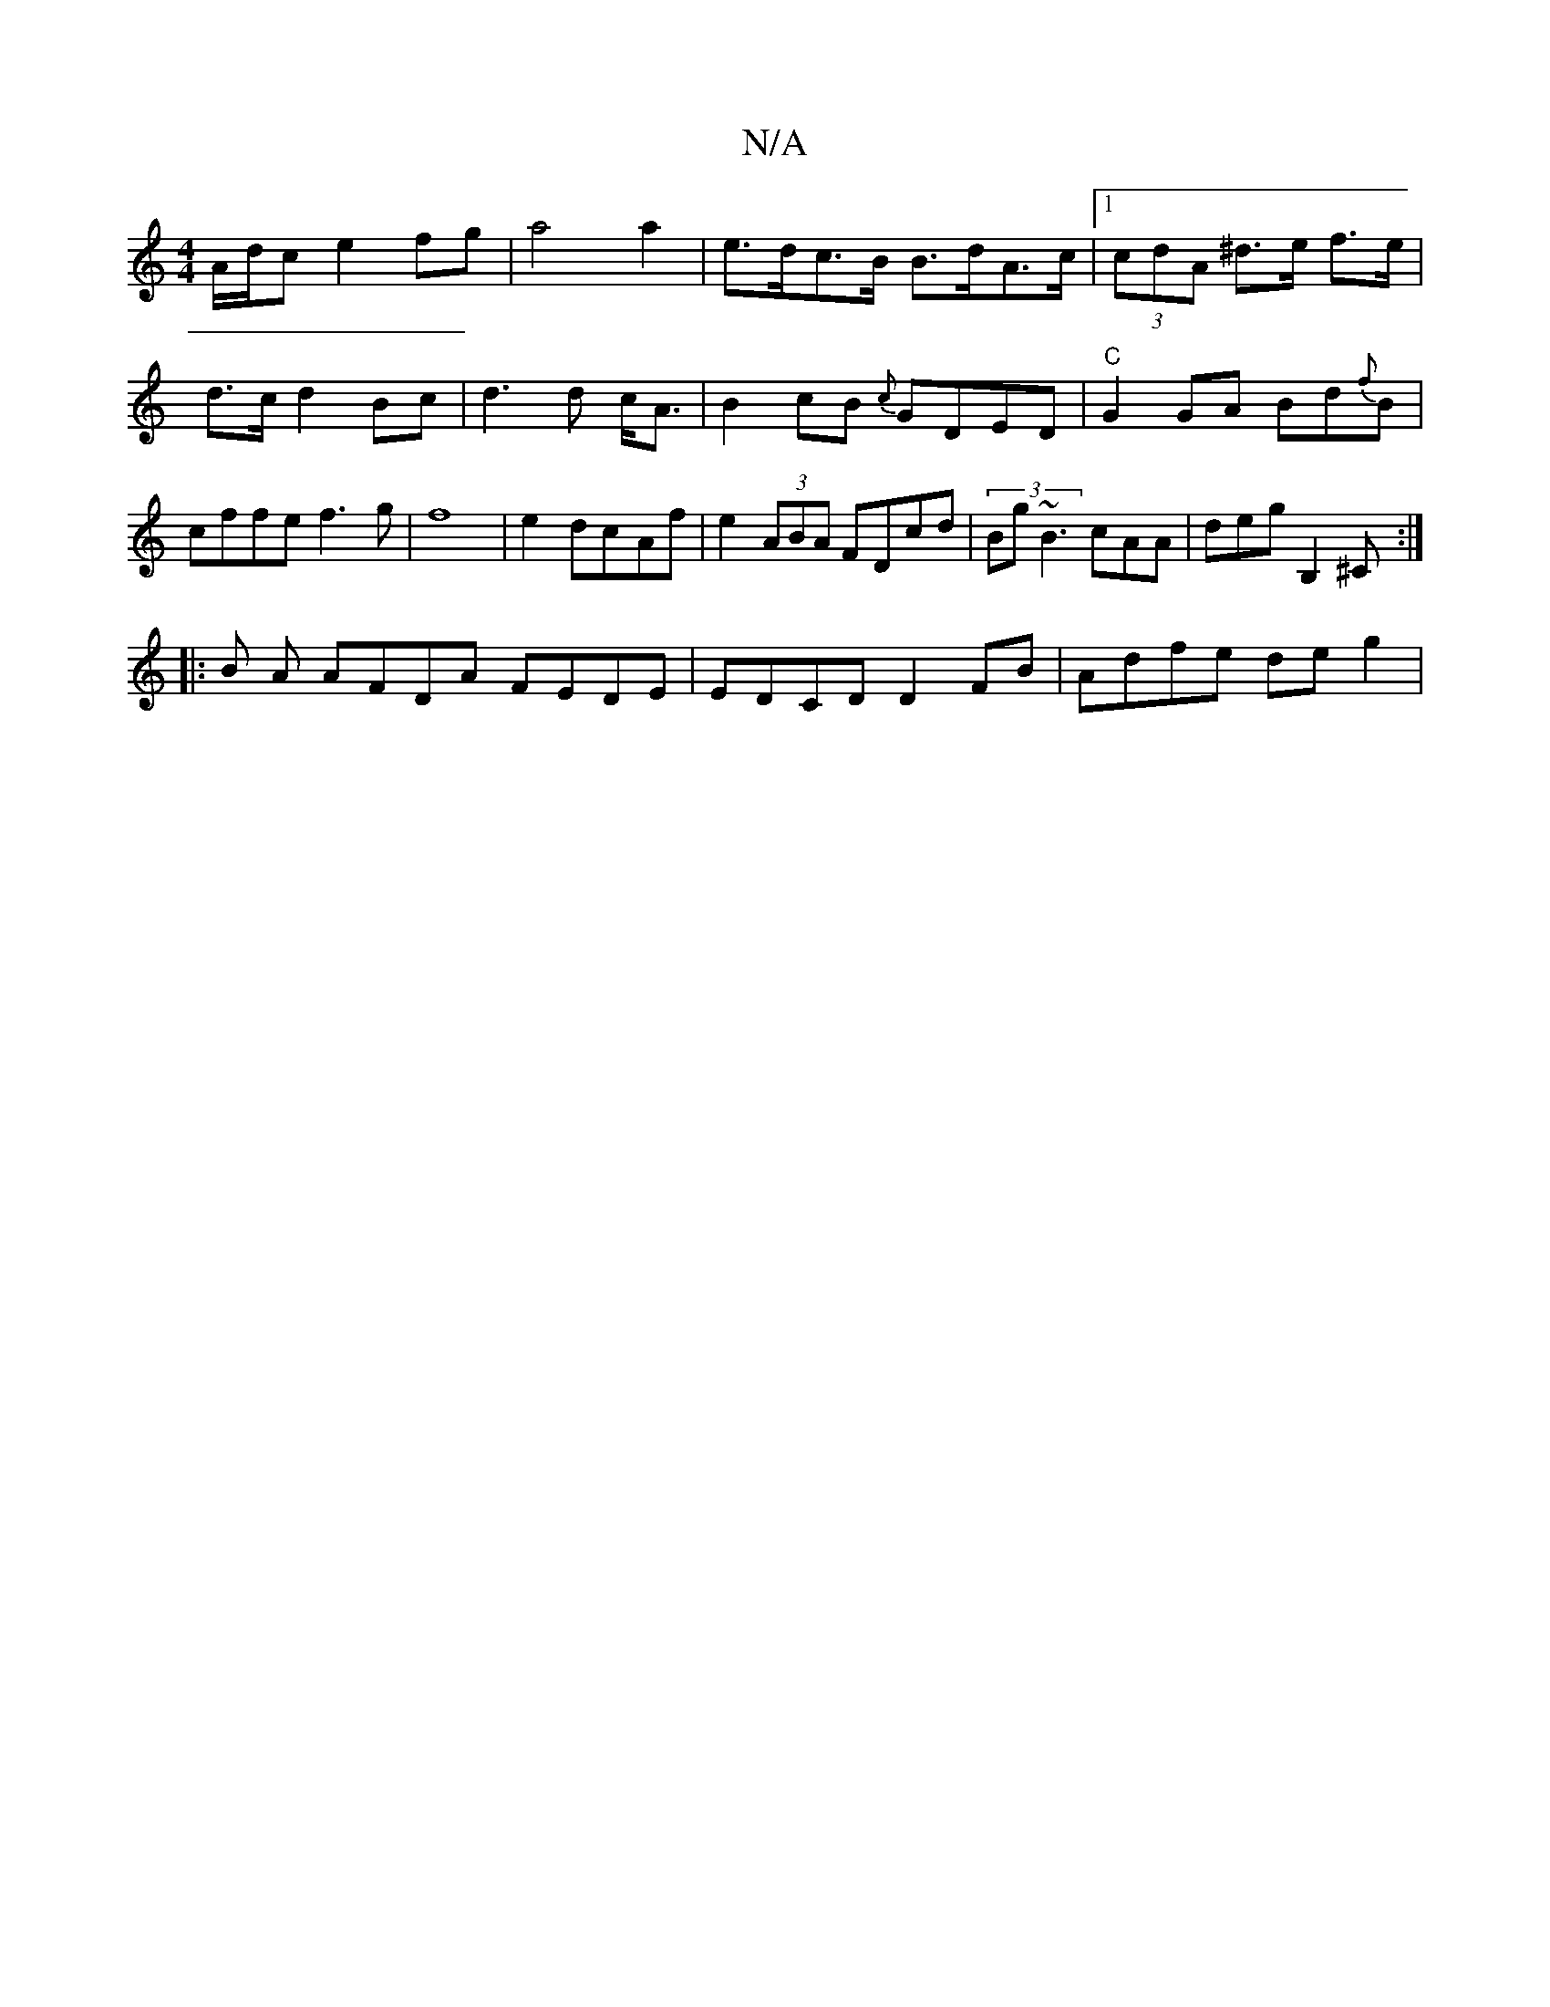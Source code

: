 X:1
T:N/A
M:4/4
R:N/A
K:Cmajor
 A/d/c e2 fg|a4a2|e>dc>B B>dA>c|[1 (3cdA ^d>e f>e | d>c d2 Bc |d3d c<A|B2- cB {c}GDED|"C"G2 GA Bd{f}B|cffe f3g|f8|e2dc-Af| e2(3ABA FDcd | (3Bg~B3 cAA|deg B,2^C:|
|:B A AFDA FEDE|EDCD D2FB|Adfe deg2 | 
